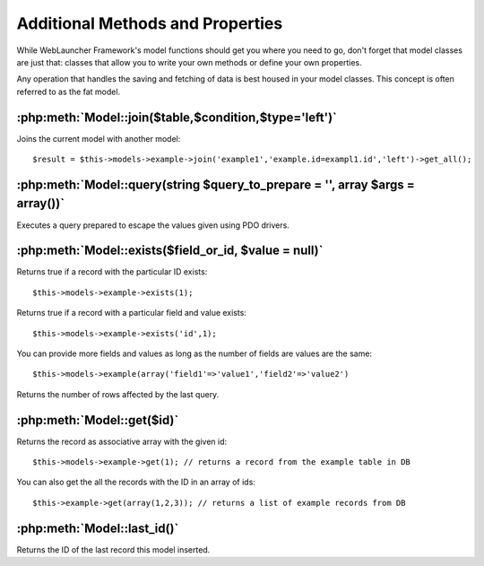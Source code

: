 Additional Methods and Properties
#################################

While WebLauncher Framework's model functions should get you where you need to
go, don't forget that model classes are just that: classes that
allow you to write your own methods or define your own properties.

Any operation that handles the saving and fetching of data is best
housed in your model classes. This concept is often referred to as
the fat model.

:php:meth:`Model::join($table,$condition,$type='left')`
=======================================================

Joins the current model with another model::

    $result = $this->models->example->join('example1','example.id=exampl1.id','left')->get_all();
    

:php:meth:`Model::query(string $query_to_prepare = '', array $args = array())`
==============================================================================

Executes a query prepared to escape the values given using PDO drivers.

:php:meth:`Model::exists($field_or_id, $value = null)`
======================================================

Returns true if a record with the particular ID exists::
	
	$this->models->example->exists(1);
	
Returns true if a record with a particular field and value exists::
	
	$this->models->example->exists('id',1);

You can provide more fields and values as long as the number of fields are values are the same::

	$this->models->example(array('field1'=>'value1','field2'=>'value2')

Returns the number of rows affected by the last query.

:php:meth:`Model::get($id)`
===========================

Returns the record as associative array with the given id::

	$this->models->example->get(1); // returns a record from the example table in DB
	
You can also get the all the records with the ID in an array of ids::

	$this->example->get(array(1,2,3)); // returns a list of example records from DB

:php:meth:`Model::last_id()`
============================

Returns the ID of the last record this model inserted.

.. meta::
    :title lang=en: Additional Methods and Properties
    :keywords lang=en: model classes,model functions,model class,interval,array
